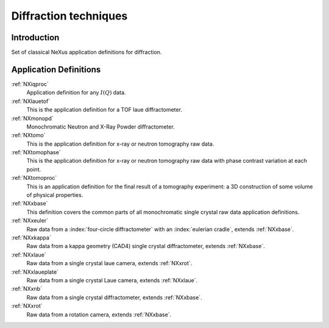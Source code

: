 .. _AppDef-Diff-Structure:

==================================
Diffraction techniques
==================================

.. index::
   AppDef-Diff-Introduction
   AppDef-Diff-Definitions

.. _AppDef-Diff-Introduction:

Introduction
############

Set of classical NeXus application definitions for diffraction.

.. _AppDef-Diff-Definitions:

Application Definitions
#######################

:ref:`NXiqproc`
    Application definition for any :math:`I(Q)` data.

:ref:`NXlauetof`
    This is the application definition for a TOF laue diffractometer.

:ref:`NXmonopd`
    Monochromatic Neutron and X-Ray Powder diffractometer.

:ref:`NXtomo`
    This is the application definition for x-ray or neutron tomography raw data.

:ref:`NXtomophase`
    This is the application definition for x-ray or neutron tomography raw data
    with phase contrast variation at each point.

:ref:`NXtomoproc`
    This is an application definition for the final result of a tomography experiment:
    a 3D construction of some volume of physical properties.

:ref:`NXxbase`
    This definition covers the common parts of all monochromatic single crystal raw data application definitions.

:ref:`NXxeuler`
    Raw data from a :index:`four-circle diffractometer` with an :index:`eulerian cradle`, extends :ref:`NXxbase`.

:ref:`NXxkappa`
    Raw data from a kappa geometry (CAD4) single crystal diffractometer, extends :ref:`NXxbase`.

:ref:`NXxlaue`
    Raw data from a single crystal laue camera, extends :ref:`NXxrot`.

:ref:`NXxlaueplate`
    Raw data from a single crystal Laue camera, extends :ref:`NXxlaue`.

:ref:`NXxnb`
    Raw data from a single crystal diffractometer, extends :ref:`NXxbase`.

:ref:`NXxrot`
    Raw data from a rotation camera, extends :ref:`NXxbase`.

    

    

